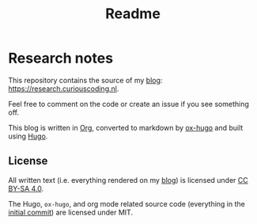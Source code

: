 #+TITLE: Readme
#+HUGO_SECTION: /
* Research notes

This repository contains the source of my [[https://research.curiouscoding.nl][blog]]: https://research.curiouscoding.nl.

Feel free to comment on the code or create an issue if you see something off.

This blog is written in [[https://orgmode.org/][Org]], converted to markdown by [[https://ox-hugo.scripter.co/][ox-hugo]] and built using [[https://gohugo.io/][Hugo]].

** License

All written text (i.e. everything rendered on my [[https://research.curiouscoding.nl][blog]]) is licensed under [[https://creativecommons.org/licenses/by-sa/4.0/][CC BY-SA 4.0]].

The Hugo, ~ox-hugo~, and org mode related source code (everything in the
[[https://github.com/RagnarGrootKoerkamp/research/tree/c46e8c7840d70b86746ebe1d76384893638d8bbc][initial commit]]) are licensed under MIT.
